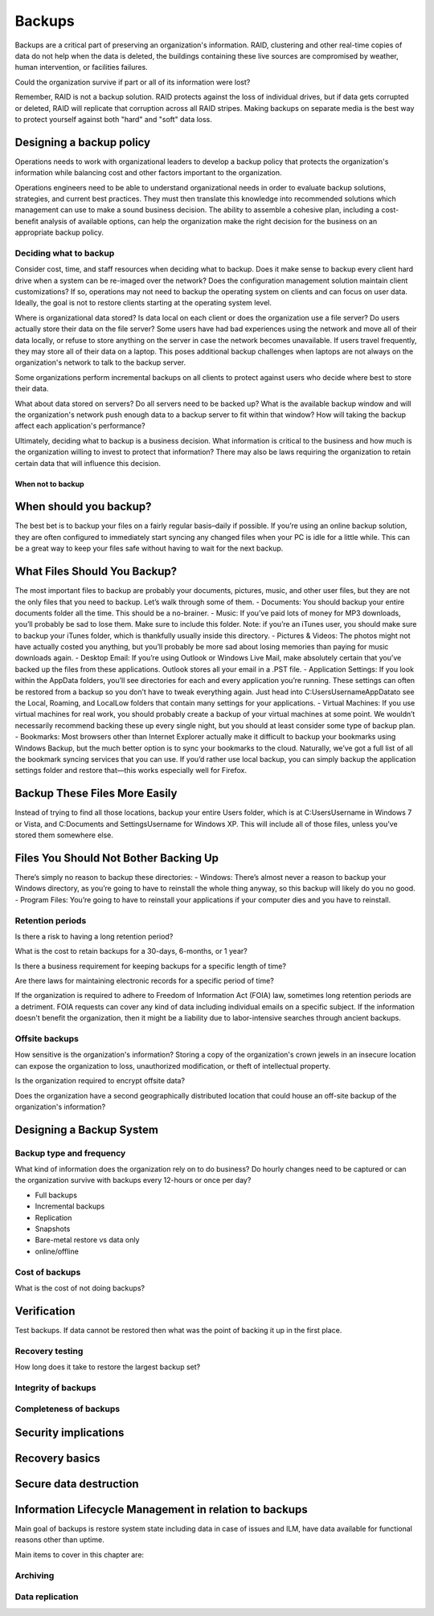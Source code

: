 Backups
*******

Backups are a critical part of preserving an organization's
information. RAID, clustering and other real-time copies of
data do not help when the data is deleted, the buildings containing
these live sources are compromised by weather, human intervention,
or facilities failures.

Could the organization survive if part or all of its information
were lost?

Remember, RAID is not a backup solution.
RAID protects against the loss of individual drives, but if data gets corrupted
or deleted, RAID will replicate that corruption across all RAID stripes.
Making backups on separate media is the best way to protect yourself against
both "hard" and "soft" data loss.

Designing a backup policy
=========================

Operations needs to work with organizational leaders to develop a
backup policy that protects the organization's information while
balancing cost and other factors important to the organization.

Operations engineers need to be able to understand organizational
needs in order to evaluate backup solutions, strategies, and current
best practices. They must then translate this knowledge into
recommended solutions which management can use to make a sound
business decision. The ability to assemble a cohesive plan, including
a cost-benefit analysis of available options, can help the organization
make the right decision for the business on an appropriate backup
policy.

Deciding what to backup
-----------------------

Consider cost, time, and staff resources when deciding what to
backup. Does it make sense to backup every client hard drive when
a system can be re-imaged over the network? Does the configuration
management solution maintain client customizations? If so, operations
may not need to backup the operating system on clients and can focus
on user data. Ideally, the goal is not to restore clients starting at
the operating system level.

Where is organizational data stored? Is data local on each client or
does the organization use a file server? Do users actually
store their data on the file server? Some users have had bad experiences
using the network and move all of their data locally, or refuse to
store anything on the server in case the network becomes unavailable.
If users travel frequently, they may store all of their data
on a laptop. This poses additional backup challenges when laptops
are not always on the organization's network to talk to the backup
server.

Some organizations perform incremental backups on all clients to
protect against users who decide where best to store their data.

What about data stored on servers? Do all servers need to be backed
up? What is the available backup window and will the organization's
network push enough data to a backup server to fit within that
window? How will taking the backup affect each application's
performance?

Ultimately, deciding what to backup is a business decision. What
information is critical to the business and how much is the
organization willing to invest to protect that information? There
may also be laws requiring the organization to retain certain data
that will influence this decision.

When not to backup
^^^^^^^^^^^^^^^^^^

When should you backup?
=======================

The best bet is to backup your files on a fairly regular basis–daily if possible. If you’re using an online backup solution, they are often configured to immediately start syncing any changed files when your PC is idle for a little while. This can be a great way to keep your files safe without having to wait for the next backup.

What Files Should You Backup?
=============================

The most important files to backup are probably your documents, pictures, music, and other user files, but they are not the only files that you need to backup. Let’s walk through some of them.	
-	Documents: You should backup your entire documents folder all the time. This should be a no-brainer.
-	Music: If you’ve paid lots of money for MP3 downloads, you’ll probably be sad to lose them. Make sure to include this folder. Note: if you’re an iTunes user, you should make sure to backup your iTunes folder, which is thankfully usually inside this directory.
-	Pictures & Videos:  The photos might not have actually costed you anything, but you’ll probably be more sad about losing memories than paying for music downloads again.
-	Desktop Email: If you’re using Outlook or Windows Live Mail, make absolutely certain that you’ve backed up the files from these applications. Outlook stores all your email in a .PST file.
-	Application Settings: If you look within the AppData folders, you’ll see directories for each and every application you’re running. These settings can often be restored from a backup so you don’t have to tweak everything again. Just head into C:\Users\Username\AppData\ to see the Local, Roaming, and LocalLow folders that contain many settings for your applications.
-	Virtual Machines: If you use virtual machines for real work, you should probably create a backup of your virtual machines at some point. We wouldn’t necessarily recommend backing these up every single night, but you should at least consider some type of backup plan.
-	Bookmarks: Most browsers other than Internet Explorer actually make it difficult to backup your bookmarks using Windows Backup, but the much better option is to sync your bookmarks to the cloud. Naturally, we’ve got a full list of all the bookmark syncing services that you can use. If you’d rather use local backup, you can simply backup the application settings folder and restore that—this works especially well for Firefox.
 

Backup These Files More Easily
==============================

Instead of trying to find all those locations, backup your entire Users folder, which is at C:\Users\Username in Windows 7 or Vista, and C:\Documents and Settings\Username for Windows XP. This will include all of those files, unless you’ve stored them somewhere else.

Files You Should Not Bother Backing Up
======================================

There’s simply no reason to backup these directories:
-	Windows: There’s almost never a reason to backup your Windows directory, as you’re going to have to reinstall the whole thing anyway, so this backup will likely do you no good.
-	Program Files: You’re going to have to reinstall your applications if your computer dies and you have to reinstall.








Retention periods
-----------------

Is there a risk to having a long retention period?

.. TODO:: The idea of such a risk may not be immediately clear to a beginning ops person.

What is the cost to retain backups for a 30-days, 6-months, or 1 year?

Is there a business requirement for keeping backups for a specific length of time?

Are there laws for maintaining electronic records for a specific period of
time?


If the organization is required to adhere to Freedom of
Information Act (FOIA) law, sometimes long retention periods are a
detriment. FOIA requests can cover any kind of data including
individual emails on a specific subject. If the information doesn't
benefit the organization, then it might be a liability due to
labor-intensive searches through ancient backups.

.. TODO:: How does FOIA affect what information an organization needs to have available? Assume the reader is a civilian and doesn't know how FOIA affects an organization.

Offsite backups
---------------

How sensitive is the organization's information? Storing a copy
of the organization's crown jewels in an insecure location can
expose the organization to loss, unauthorized modification, or
theft of intellectual property.

Is the organization required to encrypt offsite data?

Does the organization have a second geographically distributed
location that could house an off-site backup of the organization's
information?

Designing a Backup System
=========================

Backup type and frequency
-------------------------

What kind of information does the organization rely on to do
business? Do hourly changes need to be captured or can the
organization survive with backups every 12-hours or once per day?

* Full backups
* Incremental backups
* Replication
* Snapshots
* Bare-metal restore vs data only
* online/offline

.. TODO:: media -- should someone address the state of backup media? Some places are still doing tape. What about orgs who rely on standalone consumer-grade disks for client backups (e.g. Time Machine)? Risks, cost to maintain.

Cost of backups
---------------

What is the cost of not doing backups?


Verification
============

Test backups. If data cannot be restored then what was the
point of backing it up in the first place.

Recovery testing
----------------

How long does it take to restore the largest backup set?

Integrity of backups
--------------------

Completeness of backups
-----------------------

Security implications
=====================

.. TODO:: Using backups to restore to a known "good" state after an incident just serves to put the machine in a known vulnerable state (security hole that was exploited is now back in operation)

.. TODO:: can be used to restore system state that can be useful in a post mortem after an incident (say the attacker covered their tracks but backups were able to capture a rootkit before it was removed or before logs were tampered with)

Recovery basics
===============

Secure data destruction
=======================

Information Lifecycle Management in relation to backups
========================================================

Main goal of backups is restore system state including data in case of issues and ILM, have data available for functional
reasons other than uptime.

Main items to cover in this chapter are:

Archiving
---------

Data replication
----------------

